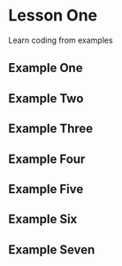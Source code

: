 * Lesson One 
Learn coding from examples 

** Example One
[[file:../img/q1.jpg]]

** Example Two
[[file:../img/q25.jpg]]

** Example Three

[[file:../img/q3.jpg]]


** Example Four
[[file:../img/q4.jpg]]

** Example Five

[[file:../img/q55.jpg]]

** Example Six

[[file:../img/q6.jpg]]
** Example Seven
[[file:../img/q75.png]]
